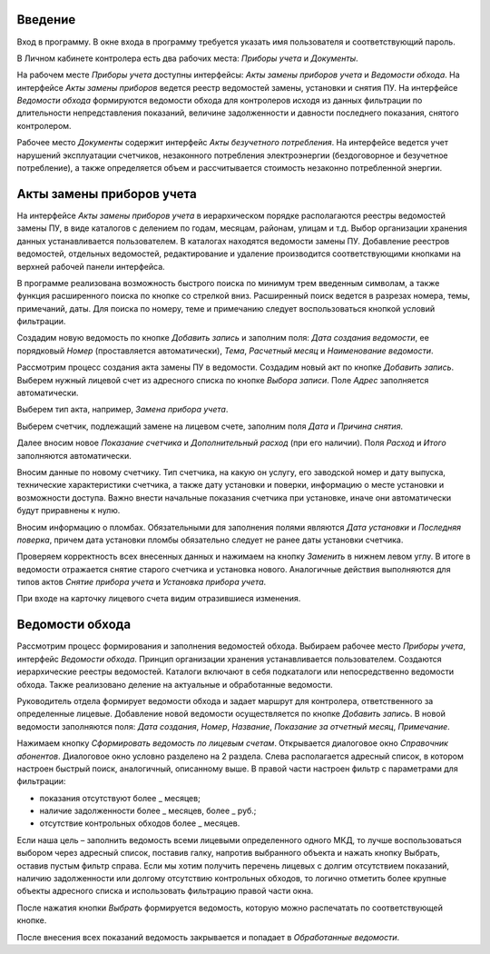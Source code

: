 ﻿Введение
========
Вход в программу. В окне входа в программу требуется указать имя пользователя и соответствующий пароль.

.. image:: 1.png

 
В Личном кабинете контролера есть два рабочих места: *Приборы учета* и *Документы*.

.. image:: 2.png
 
На рабочем месте *Приборы учета* доступны интерфейсы: *Акты замены приборов учета* и *Ведомости обхода*. На интерфейсе *Акты замены приборов* ведется реестр ведомостей замены, установки и снятия ПУ. На интерфейсе *Ведомости обхода* формируются ведомости обхода для контролеров исходя из данных фильтрации по длительности непредставления показаний, величине задолженности и давности последнего показания, снятого контролером.

.. image:: 3.png

 
Рабочее место *Документы*  содержит интерфейс *Акты безучетного потребления*. На интерфейсе ведется учет нарушений эксплуатации счетчиков, незаконного потребления электроэнергии (бездоговорное и безучетное потребление), а также определяется объем и рассчитывается стоимость незаконно потребленной энергии.  

.. image:: 4.png

 
Акты замены приборов учета
==========================
На интерфейсе *Акты замены приборов учета* в иерархическом порядке располагаются реестры ведомостей замены ПУ, в виде каталогов  с делением по годам, месяцам, районам, улицам  и т.д. Выбор организации хранения данных устанавливается пользователем. В каталогах находятся ведомости замены ПУ. Добавление реестров ведомостей, отдельных ведомостей, редактирование и удаление производится соответствующими кнопками на верхней рабочей панели интерфейса.

.. image:: 5.png
 
В программе реализована возможность быстрого поиска по минимум трем введенным символам, а также функция расширенного поиска по кнопке со стрелкой вниз. Расширенный поиск ведется в разрезах номера, темы, примечаний, даты. Для поиска по номеру, теме и примечанию следует воспользоваться кнопкой условий фильтрации.

.. image:: 6.png
 
Создадим новую ведомость по кнопке *Добавить запись* и заполним поля: *Дата создания ведомости*, ее порядковый *Номер* (проставляется автоматически), *Тема*, *Расчетный месяц* и *Наименование ведомости*.

.. image:: 7.png
 
Рассмотрим процесс создания акта замены ПУ в ведомости. Создадим новый акт по кнопке *Добавить запись*. Выберем нужный лицевой счет из адресного списка по кнопке *Выбора записи*. Поле *Адрес* заполняется автоматически.

.. image:: 8.png
 
Выберем тип акта, например, *Замена прибора учета*.

.. image:: 9.png
 
Выберем счетчик, подлежащий замене на лицевом счете, заполним поля *Дата* и *Причина снятия*.

.. image:: 10.png
 
Далее вносим новое *Показание счетчика* и *Дополнительный расход* (при его наличии). Поля *Расход* и *Итого* заполняются автоматически.

.. image:: 11.png
 
Вносим данные по новому счетчику. Тип счетчика, на какую он услугу, его заводской номер и дату выпуска, технические характеристики счетчика, а также дату установки и поверки,  информацию о месте установки и возможности доступа. Важно внести начальные показания счетчика при установке, иначе они автоматически будут приравнены к нулю.

.. image:: 12.png
 
Вносим информацию о пломбах. Обязательными для заполнения полями являются *Дата установки* и *Последняя поверка*, причем дата установки пломбы обязательно следует не ранее даты установки счетчика.

.. image:: 13.png
 
Проверяем корректность всех внесенных данных и нажимаем на кнопку *Заменить* в нижнем левом углу. В итоге в ведомости отражается снятие старого счетчика и установка нового. Аналогичные действия выполняются для типов актов *Снятие прибора учета* и *Установка прибора учета*.

.. image:: 14.png
 
При входе на карточку лицевого счета видим отразившиеся изменения.

.. image:: 15.png
 
Ведомости обхода
================

Рассмотрим процесс формирования и заполнения ведомостей обхода. Выбираем рабочее место *Приборы учета*, интерфейс *Ведомости обхода*. Принцип организации хранения устанавливается пользователем. Создаются иерархические реестры ведомостей. Каталоги включают в себя подкаталоги или непосредственно ведомости обхода. Также реализовано деление на актуальные и обработанные ведомости. 

Руководитель отдела формирует ведомости обхода и задает маршрут для контролера, ответственного за определенные лицевые. Добавление новой ведомости осуществляется по кнопке *Добавить запись*. В новой ведомости заполняются поля: *Дата создания*, *Номер*, *Название*, *Показание за отчетный месяц*, *Примечание*.

.. image:: 16.png
 
Нажимаем кнопку *Сформировать ведомость по лицевым счетам*. Открывается диалоговое окно *Справочник абонентов*. Диалоговое окно условно разделено на 2 раздела. Слева располагается адресный список, в котором настроен быстрый поиск, аналогичный, описанному выше. В правой части настроен фильтр с параметрами для фильтрации:

* показания отсутствуют более _ месяцев;
* наличие задолженности более _ месяцев, более _ руб.;
* отсутствие контрольных обходов более _ месяцев.

.. image:: 17.png
 
Если наша цель – заполнить ведомость всеми лицевыми определенного одного МКД, то лучше воспользоваться выбором через адресный список, поставив галку, напротив выбранного объекта и нажать кнопку Выбрать, оставив пустым фильтр справа. Если мы хотим получить перечень лицевых с долгим отсутствием показаний, наличию задолженности или долгому отсутствию контрольных обходов, то логично отметить более крупные объекты адресного списка и использовать фильтрацию правой части окна.

.. image:: 18.png
 
После нажатия кнопки *Выбрать* формируется ведомость, которую можно распечатать по соответствующей кнопке. 

.. image:: 19.png
 
После внесения всех показаний ведомость закрывается и попадает в *Обработанные ведомости*.


